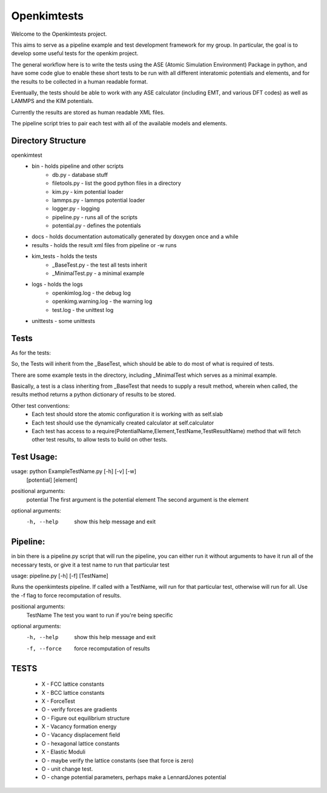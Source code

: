Openkimtests
============

Welcome to the Openkimtests project.  

This aims to serve as a pipeline example and test development framework for my group.  In particular, the goal is to develop some useful tests for the openkim project.

The general workflow here is to write the tests using the ASE (Atomic Simulation Environment) Package in python, and have some code glue to enable these short tests to be run with all different interatomic potentials and elements, and for the results to be collected in a human readable format.

Eventually, the tests should be able to work with any ASE calculator (including EMT, and various DFT codes) as well as LAMMPS and the KIM potentials.

Currently the results are stored as human readable XML files.

The pipeline script tries to pair each test with all of the available models and elements.


Directory Structure
-------------------

openkimtest
  * bin  - holds pipeline and other scripts
	* db.py - database stuff
	* filetools.py - list the good python files in a directory
	* kim.py - kim potential loader
	* lammps.py - lammps potential loader
	* logger.py - logging
	* pipeline.py - runs all of the scripts
	* potential.py - defines the potentials
 
  * docs - holds documentation automatically generated by doxygen once and a while
  * results - holds the result xml files from pipeline or -w runs
  * kim_tests - holds the tests
	* _BaseTest.py - the test all tests inherit
	* _MinimalTest.py - a minimal example
  * logs - holds the logs
	* openkimlog.log - the debug log
	* openkimg.warning.log - the warning log
	* test.log - the unittest log
  * unittests - some unittests

Tests
------

As for the tests:

So, the Tests will inherit from the _BaseTest, which should be able to do most of
what is required of tests.

There are some example tests in the directory, including _MinimalTest which serves as a minimal example.

Basically, a test is a class inheriting from _BaseTest that needs to supply a result method, wherein when called, the results method returns a python dictionary of results to be stored.

Other test conventions:
	* Each test should store the atomic configuration it is working with as self.slab
	* Each test should use the dynamically created calculator at self.calculator
	* Each test has access to a require(PotentialName,Element,TestName,TestResultName) method that will fetch other test results, to allow tests to build on other tests.

Test Usage:
-----------

usage: python ExampleTestName.py [-h] [-v] [-w]
                   [potential] [element]

positional arguments:
  potential         The first argument is the potential
  element           The second argument is the element

optional arguments:
  -h, --help        show this help message and exit


Pipeline:
---------

in bin there is a pipeline.py script that will run the pipeline,
you can either run it without arguments to have it run all of the necessary tests, or give it a test name to
run that particular test

usage: pipeline.py [-h] [-f] [TestName]

Runs the openkimtests pipeline. If called with a TestName, will run for that
particular test, otherwise will run for all. Use the -f flag to force
recomputation of results.

positional arguments:
  TestName     The test you want to run if you're being specific

optional arguments:
  -h, --help   show this help message and exit
  -f, --force  force recomputation of results


TESTS
-------
  -  X  - FCC lattice constants
  -  X  - BCC lattice constants
  -  X  - ForceTest
  -  O  - verify forces are gradients
  -  O  - Figure out equilibrium structure
  -  X  - Vacancy formation energy
  -  O  - Vacancy displacement field
  -  O  - hexagonal lattice constants
  -  X  - Elastic Moduli
  -  O  - maybe verify the lattice constants (see that force is zero)
  -  O  - unit change test.
  -  O  - change potential parameters, perhaps make a LennardJones potential
    
